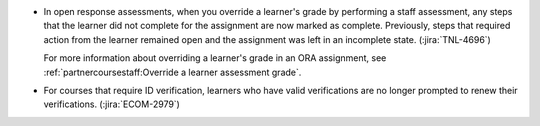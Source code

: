 * In open response assessments, when you override a learner's grade by
  performing a staff assessment, any steps that the learner did not complete
  for the assignment are now marked as complete. Previously, steps that
  required action from the learner remained open and the assignment was left
  in an incomplete state. (:jira:`TNL-4696`)

  For more information about overriding a learner's grade in an ORA assignment,
  see :ref:`partnercoursestaff:Override a learner assessment grade`.

* For courses that require ID verification, learners who have valid
  verifications are no longer prompted to renew their verifications.
  (:jira:`ECOM-2979`)
